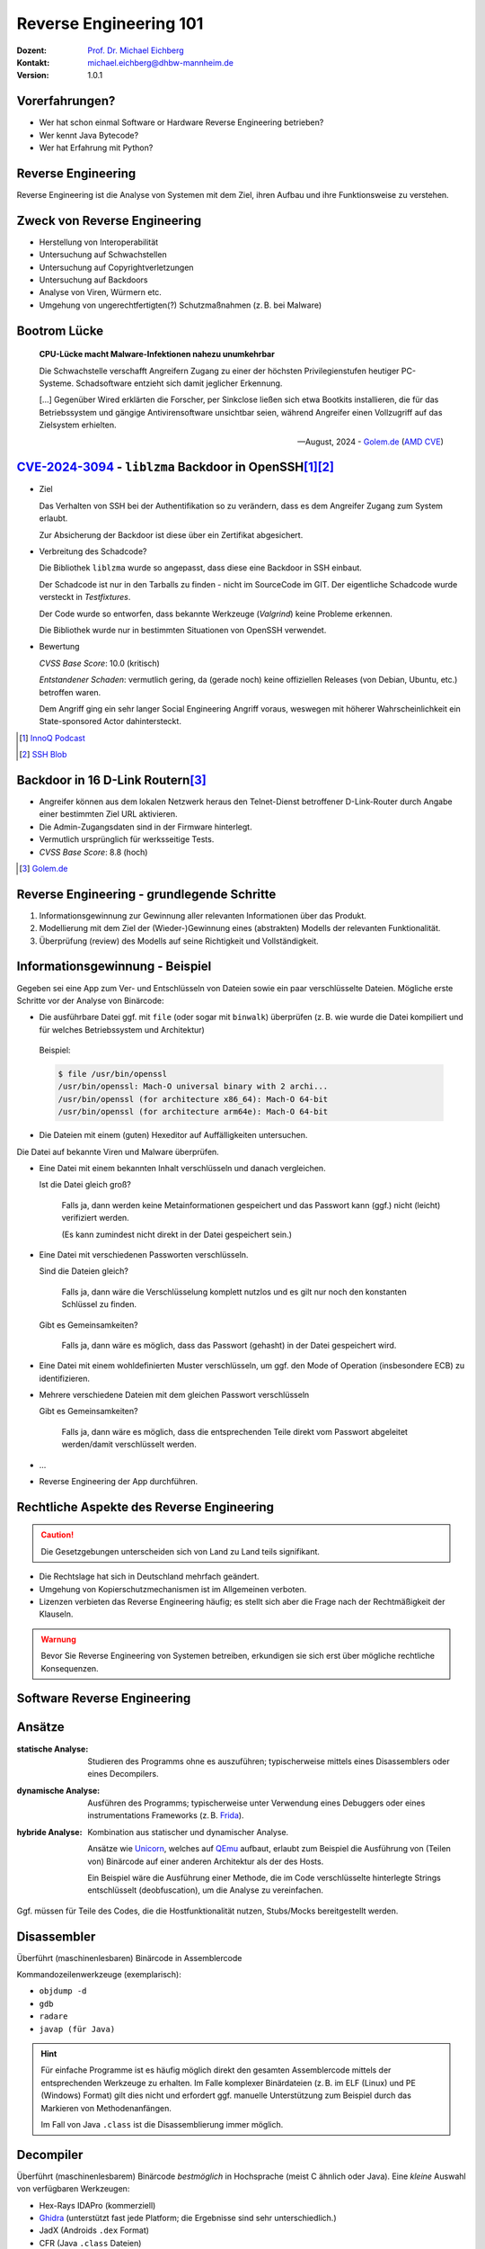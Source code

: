 .. meta:: 
    :author: Michael Eichberg
    :keywords: "IT Sicherheit", "Reverse Engineering"
    :description lang=de: Fortgeschrittene Angewandte IT Sicherheit
    :id: lecture-security-java_reverse_engineering
    :first-slide: last-viewed
    :exercises-master-password: WirklichSchwierig!    

.. |html-source| source::
    :prefix: https://delors.github.io/
    :suffix: .html
.. |pdf-source| source::
    :prefix: https://delors.github.io/
    :suffix: .html.pdf
.. |at| unicode:: 0x40

.. role:: incremental   
.. role:: eng
.. role:: ger
.. role:: red
.. role:: green
.. role:: the-blue
.. role:: minor
.. role:: ger-quote
.. role:: obsolete
.. role:: line-above

.. role:: raw-html(raw)
   :format: html


.. class:: animated-symbol organic-red

Reverse Engineering 101 
=====================================================

.. container::

    :Dozent: `Prof. Dr. Michael Eichberg <https://delors.github.io/cv/folien.de.rst.html>`__
    :Kontakt: michael.eichberg@dhbw-mannheim.de
    :Version: 1.0.1

.. supplemental::

  :Folien:
    
    |html-source|

    |pdf-source|
  
  :Fehler melden:

    https://github.com/Delors/delors.github.io/issues



Vorerfahrungen?
-------------------

.. class:: incremental

- Wer hat schon einmal Software or Hardware Reverse Engineering betrieben?
- Wer kennt Java Bytecode?
- Wer hat Erfahrung mit Python?
  


Reverse Engineering
----------------------

Reverse Engineering ist die Analyse von Systemen mit dem Ziel, ihren Aufbau und ihre Funktionsweise zu verstehen.

.. incremental::  

    Typische Anwendungsfälle:

    .. class:: incremental

    - die Rekonstruktion (von Teilen) des Quellcodes von Programmen, die nur als Binärabbild vorliegen.
    - die Analyse von Kommunikationsprotokollen proprietärer Software 

.. supplemental:: 

    Vom Reverse Engineering ist das **Reengineering** zu unterscheiden. Im Fall von letzteren geht es :ger-quote:`nur` darum die Funktionalität eines bestehenden Systems mit neuen Techniken wiederherzustellen.  


Zweck von Reverse Engineering
--------------------------------

.. class:: incremental

- Herstellung von Interoperabilität 
- Untersuchung auf Schwachstellen
- Untersuchung auf Copyrightverletzungen
- Untersuchung auf Backdoors
- Analyse von Viren, Würmern etc.
- Umgehung von ungerechtfertigten(?) Schutzmaßnahmen (z. B. bei Malware)


Bootrom Lücke
---------------

.. epigraph:: 

    **CPU-Lücke macht Malware-Infektionen nahezu unumkehrbar**

    Die Schwachstelle verschafft Angreifern Zugang zu einer der höchsten Privilegienstufen heutiger PC-Systeme. Schadsoftware entzieht sich damit jeglicher Erkennung.

    [...] Gegenüber Wired erklärten die Forscher, per Sinkclose ließen sich etwa Bootkits installieren, die für das Betriebssystem und gängige Antivirensoftware unsichtbar seien, während Angreifer einen Vollzugriff auf das Zielsystem erhielten.

    -- August, 2024 - `Golem.de <https://www.golem.de/news/sinkclose-trifft-amd-cpu-luecke-macht-malware-infektionen-nahezu-unumkehrbar-2408-187913.html>`__ (`AMD CVE <https://www.amd.com/en/resources/product-security/bulletin/amd-sb-7014.html>`__)




.. class:: smaller-slide-title

`CVE-2024-3094 <https://nvd.nist.gov/vuln/detail/CVE-2024-3094>`__ - ``liblzma`` Backdoor in OpenSSH\ [#]_\ [#]_
-------------------------------------------------------------------------------------------------------------------------------------------------

.. class:: incremental columns far-far-smaller

- Ziel
  
  Das Verhalten von SSH bei der Authentifikation so zu verändern, dass es dem Angreifer Zugang zum System erlaubt. 
  
  Zur Absicherung der Backdoor ist diese über ein Zertifikat abgesichert.
 
- Verbreitung des Schadcode?

  Die Bibliothek ``liblzma`` wurde so angepasst, dass diese eine Backdoor in SSH einbaut.

  Der Schadcode ist nur in den Tarballs zu finden - nicht im SourceCode im GIT. Der eigentliche Schadcode wurde versteckt in *Testfixtures*.

  Der Code wurde so entworfen, dass bekannte Werkzeuge (*Valgrind*) keine Probleme erkennen.

  Die Bibliothek wurde nur in bestimmten Situationen von OpenSSH verwendet.
- Bewertung
    
  *CVSS Base Score*: 10.0 (kritisch)

  *Entstandener Schaden*: vermutlich gering, da (gerade noch) keine offiziellen Releases (von Debian, Ubuntu, etc.) betroffen waren.

  Dem Angriff ging ein sehr langer Social Engineering Angriff voraus, weswegen mit höherer Wahrscheinlichkeit ein :ger-quote:`State-sponsored Actor` dahintersteckt.


.. [#] `InnoQ  Podcast <https://www.innoq.com/de/podcast/030-xz-open-ssh-backdoor/transcript/>`__
.. [#] `SSH Blob <https://www.ssh.com/blog/a-recap-of-the-openssh-and-xz-liblzma-incident#:~:text=The%20harsh%20fact%20is%20that,by%20one%20of%20its%20maintainers>`__



Backdoor in 16 D-Link Routern\ [#]_
--------------------------------------

- Angreifer können aus dem lokalen Netzwerk heraus den Telnet-Dienst betroffener D-Link-Router durch Angabe einer bestimmten Ziel URL aktivieren.
- Die Admin-Zugangsdaten sind in der Firmware hinterlegt.
- Vermutlich ursprünglich für werksseitige Tests.
- *CVSS Base Score*: 8.8 (hoch)


.. [#] `Golem.de <https://www.golem.de/news/d-link-versteckte-backdoor-in-16-routermodellen-entdeckt-2406-186277.html>`__



Reverse Engineering - grundlegende Schritte
---------------------------------------------

.. class:: incremental dhbw 

1. Informationsgewinnung zur Gewinnung aller relevanten Informationen über das Produkt.
2. Modellierung mit dem Ziel der (Wieder-)Gewinnung eines (abstrakten) Modells der relevanten Funktionalität.
3. Überprüfung (:eng:`review`) des Modells auf seine Richtigkeit und Vollständigkeit.


Informationsgewinnung - Beispiel
----------------------------------

Gegeben sei eine App zum Ver- und Entschlüsseln von Dateien sowie ein paar verschlüsselte Dateien. Mögliche erste Schritte vor der Analyse von Binärcode:

.. container:: stack

    .. container:: layer incremental
    
       - Die ausführbare Datei ggf. mit ``file`` (oder sogar mit ``binwalk``) überprüfen (z. B. wie wurde die Datei kompiliert und für welches Betriebssystem und Architektur)
    
        Beispiel:

        .. code:: bash
        
            $ file /usr/bin/openssl
            /usr/bin/openssl: Mach-O universal binary with 2 archi...
            /usr/bin/openssl (for architecture x86_64):	Mach-O 64-bit
            /usr/bin/openssl (for architecture arm64e):	Mach-O 64-bit

    .. container:: layer incremental

       - Die Dateien mit einem (guten) Hexeditor auf Auffälligkeiten untersuchen.

         .. image:: pictures/hexeditor.png 
            :alt: Hexeditor mit Dateninterpretation
            :align: center
            :height: 600px

    .. container:: layer incremental warning

        Die Datei auf bekannte Viren und Malware überprüfen.

    .. container:: layer incremental
    
      - Eine Datei mit einem bekannten Inhalt verschlüsseln und danach vergleichen.
  
        Ist die Datei gleich groß? 
  
           Falls ja, dann werden keine Metainformationen gespeichert und das Passwort kann (ggf.) nicht (leicht) verifiziert werden. 
           
           (Es kann zumindest nicht direkt in der Datei gespeichert sein.)

    .. container:: layer incremental

      - Eine Datei mit verschiedenen Passworten verschlüsseln.

        Sind die Dateien gleich? 

           Falls ja, dann wäre die Verschlüsselung komplett nutzlos und es gilt nur noch den konstanten Schlüssel zu finden.
 
        Gibt es Gemeinsamkeiten? 
   
           Falls ja, dann wäre es möglich, dass das Passwort (gehasht) in der Datei gespeichert wird.

    .. container:: layer incremental

       - Eine Datei mit einem wohldefinierten Muster verschlüsseln, um ggf. den :ger-quote:`Mode of Operation` (insbesondere ECB) zu identifizieren.

    .. container:: layer incremental

       - Mehrere verschiedene Dateien mit dem gleichen Passwort verschlüsseln

         Gibt es Gemeinsamkeiten? 
         
           Falls ja, dann wäre es möglich, dass die entsprechenden Teile direkt vom Passwort abgeleitet werden/damit verschlüsselt werden.
  
    .. container:: layer incremental

       - ...
  
    .. container:: layer incremental

       - Reverse Engineering der App durchführen.


Rechtliche Aspekte des Reverse Engineering
-------------------------------------------
  
.. caution::

    Die Gesetzgebungen unterscheiden sich von Land zu Land teils signifikant.

.. class:: incremental

- Die Rechtslage hat sich in Deutschland mehrfach geändert.
- Umgehung von Kopierschutzmechanismen ist im Allgemeinen verboten.
- Lizenzen verbieten das Reverse Engineering häufig; es stellt sich aber die Frage nach der Rechtmäßigkeit der Klauseln.

.. container:: center-child-elements

    .. admonition:: Warnung
        :class: incremental warning 
        
        Bevor Sie Reverse Engineering von Systemen betreiben, erkundigen sie sich erst über mögliche rechtliche Konsequenzen.


.. class:: new-section transition-scale

Software Reverse Engineering
--------------------------------

Ansätze
-----------

.. container:: scrollable

    :statische Analyse: Studieren des Programms ohne es auszuführen; typischerweise mittels eines Disassemblers oder eines Decompilers.

    .. class:: incremental 

    :dynamische Analyse: Ausführen des Programms; typischerweise unter Verwendung eines Debuggers oder eines instrumentations Frameworks (z. B. `Frida <https://frida.re>`__).

    .. class:: incremental 

    :hybride Analyse: Kombination aus statischer und dynamischer Analyse.

        Ansätze wie `Unicorn <https://www.unicorn-engine.org>`__, welches auf `QEmu <https://www.qemu.org>`__ aufbaut, erlaubt zum Beispiel die Ausführung von (Teilen von) Binärcode auf einer anderen Architektur als der des Hosts.
        
        Ein Beispiel wäre die Ausführung einer Methode, die im Code verschlüsselte hinterlegte Strings entschlüsselt (:eng:`deobfuscation`), um die Analyse zu vereinfachen.

    .. container:: incremental 

        Ggf. müssen für Teile des Codes, die die Hostfunktionalität nutzen, Stubs/Mocks bereitgestellt werden.


Disassembler
-------------

Überführt (maschinenlesbaren) Binärcode in Assemblercode

Kommandozeilenwerkzeuge (exemplarisch):

- ``objdump -d``
- ``gdb``
- ``radare``
- ``javap (für Java)``

.. hint::
    :class: incremental small

    Für einfache Programme ist es häufig möglich direkt den gesamten Assemblercode mittels der entsprechenden Werkzeuge zu erhalten. Im Falle komplexer Binärdateien (z. B. im ELF (Linux) und PE (Windows) Format) gilt dies nicht und erfordert ggf. manuelle Unterstützung zum Beispiel durch das Markieren von Methodenanfängen. 
    
    Im Fall von Java ``.class`` ist die Disassemblierung immer möglich. 


Decompiler
-------------

Überführt (maschinenlesbarem) Binärcode *bestmöglich* in Hochsprache (meist C ähnlich oder Java). Eine *kleine* Auswahl von verfügbaren Werkzeugen:

- Hex-Rays IDAPro (kommerziell)
- `Ghidra <https://ghidra-sre.org/>`__ (unterstützt fast jede Platform; die Ergebnisse sind sehr unterschiedlich.)
- JadX (Androids ``.dex`` Format)
- CFR (Java ``.class`` Dateien)
- IntelliJ

.. supplemental:: 

    Mittels Decompiler ist es ggf. möglich Code, der zum Beispiel ursprünglich in Kotlin oder Scala geschrieben und für die JVM kompiliert wurde, als Java Code zurückzubekommen. 
    
    Die Ergebnisse sind für Analysezwecke zwar häufig ausreichend gut – von funktionierendem Code jedoch ggf. (sehr) weit entfernt.

    `decompiler.com <https://decompiler.com>`__ unterstützt eine große Anzahl ausführbaren Dateien.

.. hint::
    :class: incremental small

    Decompiler sind generell sehr hilfreich, aber gleichzeitig auch sehr fehlerbehaftet. Vieles, dass im Binärcode möglich ist, hat auf der Ebene des Sourcecodes keine Entsprechung. 
    
    Zum Beispiel unterstützt Java Bytecode beliebige Sprünge. Solche Code wird aber durch normale Programme, die z. B. in Java, Kotlin, Scala oder Clojure geschrieben wurden, nicht erzeugt. Decompiler kommen mit solchem Code in der Regel nicht (gut) zurecht.



cfr Decompiler
---------------

.. image:: pictures/cfr.png 
    :alt: The CFR Decompiler (Java)
    :align: center
    :height: 1050px



JD Decompiler
---------------

.. container:: two-columns 

    .. container:: column no-separator
    
        .. image:: pictures/jd.png 
            :alt: The JD Decompiler (Java)
            :width: 875px

    .. container:: column no-separator incremental small
    
        .. figure:: pictures/jd-excerpt.png 
            :class: picture
            :width: 875px

            Beispiel fehlgeschlagener Dekompilierung


JDec Decompiler
---------------

.. image:: pictures/jdec.png 
    :alt: The JDec Decompiler (Java)
    :align: center
    :height: 1050px



Debugger
-----------

Dient der schrittweisen Ausführung des zu analysierenden Codes oder Hardware; ermöglichen zum Beispiel Speicherinspektion und Manipulation.

- gdb
- lldb
- x64dbg (Windows, Open-Source)
- jdb (Java Debugger)

.. supplemental:: 

    .. rubric:: Hardware Debugger
    
    Für das Debuggen von Hardware gibt es entsprechende Werkzeuge, z. B.
    `Lauterbach Hardware Debugger <https://www.lauterbach.com>`__ (kommerziell und sehr teuer).

    Mittels solcher Werkzeuge ist es möglich die Ausführung von Hardware Schritt für Schritt (:eng:`single step mode``) zu verfolgen und den Zustand der Hardware (Speicher und Register) zu inspizieren. Dies erfordert jedoch häufig eine JTAG Schnittstelle oder etwas vergleichbares.


.. class:: new-section transition-fade

Erschwerung des Reverse Engineering
------------------------------------


.. class:: new-subsection

Obfuscation (:ger:`Verschleierung`)
------------------------------------


Obfuscation → für Menschen unverständlich Code
----------------------------------------------------------

.. class:: incremental scrollable

- Techniken, die dazu dienen das Reverse Engineering zu erschweren.
- Häufig eingesetzt ...

  .. class:: incremental 

  -  von Malware
  -  Adware (im Kontext von Android ein häufig beobachtetes Phänomen)
  -  zum Schutz geistigen Eigentums
  -  für DRM / Durchsetzung von Kopierrechten
  -  zur Prävention von :ger-quote:`Cheating` (insbesondere im Umfeld von Online Games)
  -  Wenn das Programm als Source Code vertrieben wird bzw. vertrieben werden muss (JavaScript)

- Arbeiten auf Quellcode oder Maschinencode Ebene
- Grenze zwischen *Code Minimization*, *Code Optimization* und *Code Obfuscation* ist fließend.
- Mögliche Werkzeuge (ohne Wertung der Qualität/Effektivität):
  
  - [Java] Proguard / Dexguard
  - [C/C++] `Star Force <https://www.star-force.com/products/starforce-crypto/>`__ 

.. supplemental:: 

    Gerade im Umfeld von klassischen *Binaries* für Windows, Mac und Linux erhöhen Compiler Optimierungen, z. B. von C/C++ und Rust Compilern (``-O2 / -O3``), bereits den Aufwand, der notwendig ist den Code zu verstehen, erheblich.

    .. hint::

        Einen ambitionierten und entsprechend ausgestatteten Angreifer wird **Code Obfuscation** bremsen, aber sicher nicht vollständig ausbremsen und das Vorhaben verteilen.


Obfuscation - Techniken (Auszug)
------------------------------------

.. class:: scrollable incremental

- :minor:`entfernen aller Debug-Informationen`
- Das Kürzen aller möglichen Namen (insbesondere Methoden und Klassennamen).
- Das Verschleiern von Konstanten durch den Einsatz vermeintlich komplexer Berechnungen zu deren Initialisierung.

    .. code:: java 
        :class: copy-to-clipboard
        
        ~(((int)Math.PI) ^ Integer.MAX_VALUE >> 16)+Short.MAX_VALUE

    .. class:: incremental
        
        .. code:: java
        
            = 2

- Die Verwendung von Unicode Codepoints für Strings oder die Verschleierung von Strings mittels `rot13 <https://cryptii.com/pipes/rot13-decoder>`__ Verschlüsselung.
  
  .. code:: C
    :class: copy-to-clipboard
    
     /* ??? */ printf("\x48""e\154l\x6F"" \127o\x72""l\144!");

  .. class:: incremental

    .. code:: C
    
        /*  =  */ printf("Hello World!");

- Das Umstellen von Instruktionen, um das Dekompilieren zu erschweren.
- Das Hinzufügen von totem Code.

- Den relevanten Teil der Anwendung komprimieren und verschlüsseln und erst bei Verwendung entpacken und entschlüsseln.
- ...

.. supplemental:: 

   Obfuscation auf Source Code Ebene: 
   `International Obfuscated C Code Contest <https://www.ioccc.org/>`__

   **Umstellen von Instruktionen**
    
   Das Umstellen von Instruktionen erschwert die Analyse, da viele Werkzeuge zum Dekompilieren auf die Erkennung von bestimmten Mustern im Code angewiesen sind und ansonsten nur sehr generischen (Spagetti Code) oder gar unsinnigen Code zurückgeben.

   **Verschleierung von Strings**

   Das Verschleiern von Strings kann insbesondere das Reversen von Binärcode erschweren, da ein Angreifer häufig :ger-quote:`nur` an einer ganz bestimmten Funktionalität interessiert ist und dann Strings ggf. einen sehr guten Einstiegspunkt für die weitergehende Analyse bieten. 
   
   Stellen Sie sich eine komplexe Java Anwendung vor, in der alle Namen von Klassen, Methoden und Attributen durch einzelne oder kurze Sequenzen von Buchstaben ersetzt wurden und sie suchen danach wie von der Anwendung Passworte verarbeitet werden. Handelt es sich um eine GUI Anwendung, dann wäre zum Beispiel die Suche nach Text, der in den Dialogen vorkommt (z. B. ``"Password"``) z. B. ein sehr guter Einstiegspunkt.


.. class:: new-subsection

Verschlüsselung von Bytecode und Java Class Loader
---------------------------------------------------


``ClassLoader``
----------------

.. class:: incremental list-with-explanations

- ``ClassLoader`` dienen dazu Klassen dynamisch zu laden. D. h. eine Klasse wird erst dann von der JVM geladen, wenn sie benötigt bzw. angefordert wird.
- Jeder ``ClassLoader`` spannt seinen eigenen Namensraum auf.

  Zwei Instanzen der gleichen Klasse (d. h. mit dem selben Bytecode) sind nicht gleich (Referenzgleichheit), wenn zwei verschiedene ``ClassLoader`` genutzt wurden.
- ``ClassLoader`` stehen in einer Hierarchie.
- ``ClassLoader`` können genutzt werden, um:
  
  - ein Programm dynamisch zu erweitern (Plug-ins
  - um Klassen zu laden, die zur Laufzeit generiert wurden
  - um den Bytecode zu manipulieren, bevor er von der JVM ausgeführt wird.


  


Ein eigener ClassLoader
--------------------------

.. code:: Java
    :class: copy-to-clipboard far-smaller

    static class MyClassLoader extends ClassLoader {
      public MyClassLoader(ClassLoader parent) { super(parent); }

      @Override
      protected Class<?> findClass(final String name) throws ClassNotFoundException {
        try (final var in = super.getResourceAsStream(name)) {
          final var classBytes = new byte[in.available()];
          final var readBytes = in.read(classBytes);
          if (readBytes != classBytes.length) {
             throw new IOException("failed reading class file: " + name);
          }
          return defineClass(name,classBytes, 0, classBytes.length);
        } catch (IOException ioe) {
           throw new ClassNotFoundException("failed loading " + name, ioe);
        }
      }
    }


ClassLoading - Example
------------------------

.. container:: scrollable

    .. rubric:: Ein Singleton

    .. code:: Java
        :class: copy-to-clipboard smaller

        public class MySingleton {

            private static MySingleton instance = null;
            private MySingleton() {}

            public static synchronized MySingleton instance() {
                if (instance == null) instance = new MySingleton();
                return instance;
            }
        }

    .. container:: incremental

        .. rubric:: Gleichheit von Instanzen

        .. code:: Java
            :class: copy-to-clipboard  smaller

            Object a = MySingleton.instance();
            Object b = MySingleton.instance();
            System.out.println(a == b);

        .. code:: Text

            Ergebnis: true

    .. container:: incremental

        .. rubric:: Verwendung des SystemClassLoader

        .. code:: Java
            :class: copy-to-clipboard  smaller

            ClassLoader cl1 = ClassLoader.getSystemClassLoader();
            Class<?> clazz1 = cl1.loadClass("demo.MySingleton");
            Object a = clazz1
                .getDeclaredMethod("instance", new Class<?>[] {})
                .invoke(null);
            ClassLoader cl2 = ClassLoader.getSystemClassLoader(); 
            Class<?> clazz2 = cl2.loadClass("demo.MySingleton");
            Object b = clazz2
                .getDeclaredMethod("instance", new Class<?>[] {})
                .invoke(null);

            System.out.println(a == b);

        .. code:: Text

            Ergebnis: true


    .. container:: incremental

        .. rubric:: Verwendung von zwei Instanzen von MyClassLoader

        .. code:: Java
            :class: copy-to-clipboard  smaller

            ClassLoader cl1 = new MyClassLoader();
            Class<?> clazz1 = cl1.loadClass("demo.MySingleton");
            Object a = clazz1
                .getDeclaredMethod("instance", new Class<?>[] {})
                    .invoke(null);
            ClassLoaderacl2 = new MyClassLoader();
            Class<?> clazz2 = cl2.loadClass("demo.MySingleton");
            Object b = clazz2
                .getDeclaredMethod("instance", new Class<?>[] {})
                    .invoke(null);

            System.out.println(a == b);

        .. container:: incremental

            .. code:: Text

                Ergebnis: False


.. class:: new-section transition-fade

Eine sehr kurz Einführung in Java Bytecode
-----------------------------------------------

Die Java Virtual Machine
------------------------------------------------- 

.. class:: incremental

- **Java Bytecode** ist die Sprache, in der Java (oder Scala, Kotlin, ...) Programme auf der Java Virtual Machine (JVM) [#]_ ausgeführt werden.
- :minor:`In den meisten Fällen arbeiten Java Decompiler so gut, dass ein tiefgehendes Verständnis von Java Bytecode selten notwendig ist.`
- Java Bytecode kann — muss aber nicht — interpretiert werden. (Z. B. können :ger-quote:`virtuelle Methodenaufrufe` in Java schneller sein als in C++.)


.. [#] `Java Bytecode Spezifikation <https://docs.oracle.com/javase/specs/jvms/se21/html/index.html>`__


Java Bytecode - stackbasierte virtuelle Maschine
------------------------------------------------- 

.. container:: smaller

   Die JVM ist eine stackbasierte virtuelle Maschine. 
   
   Die getypten Operanden eines Befehls werden auf einem Stack abgelegt und die Operationen arbeiten auf den obersten Elementen des Stacks. Jeder Thread hat seinen eigenen Stack.
   
        .. container:: two-columns footnotesize incremental
    
            .. container:: column 
        
                .. rubric:: Instruktionen

                .. code:: java

                    nop
                    bipush 100               → int

                    bipush  50               → int


                    iadd        ← 2 ⨉ int    → int


            
            .. container:: column incremental
                
                .. rubric:: Veränderung des Stacks

                .. code:: java

                    └─────┘
                    │ 100 │
                    └─────┘
                    │  50 │
                    │ 100 │
                    └─────┘
                    │ 150 │
                    └─────┘

.. supplemental::

    Eine Methode muss einen Stack begrenzter Höhe aufweisen. Code, für den die Stackhöhe nicht berechenbar ist, wird vom Compiler abgelehnt. (Zum Beispiel ein ``bipush`` in einer Endlosschleife.)
    Die benötigte Höhe des Stacks wird vom Compiler berechnet und von der JVM überprüft. 



Java Bytecode - Methodenaufrufe und lokale Variablen
---------------------------------------------------------

.. class:: incremental

- Die Java Virtual Machine verwendet lokale Variablen zur Übergabe von Parametern beim Methodenaufruf. 
- Beim Aufruf von *Klassenmethoden* (``static``) werden alle Parameter in aufeinanderfolgenden lokalen Variablen übergeben, beginnend mit der lokalen Variable 0. 
  D. h. in der aufrufenden Methode werden die Parameter vom Stack geholt und in lokalen Variablen gespeichert.
- Beim Aufruf von *Instanzmethoden* wird die lokale Variable 0 dazu verwendet, um die Referenz (``this``) auf das Objekt zu übergeben, auf dem die Instanzmethode aufgerufen wird. 
  Anschließend werden alle Parameter in aufeinanderfolgenden lokalen Variablen übergeben, beginnend mit der lokalen Variable 1.

.. supplemental::

    Die Anzahl der benötigten lokalen Variablen wird vom Compiler berechnet und von der JVM überprüft. 


.. class:: small

Beispiel: *Default Constructor* In Java Bytecode
-------------------------------------------------

Ein *Constructor* welcher keine expliziten Parameter hat und nur den super Konstruktor aufruft.

.. code:: java

    // Method descriptor ()V
    // Stack: 1, Locals: 1
    public Main();
        0  aload_0 [this]
        1  invokespecial java.lang.Object()
        4  return

Die Zeilennummern und die Informationen über die lokalen Variablen sind optional und werden nur für Debugging Zwecke benötigt.

.. code:: java
    
      Line numbers:         [pc: 0, line: 9]
      Local variable table: [pc: 0, pc: 5]  local: this 
                                            index: 0 
                                            type:  de.dhbw.simplesecurepp.Main

.. supplemental:: 

    Es gibt weitere Metainformationen, die :ger-quote:`nur` für Debugging-Zwecke benötigt werden, z. B. Informationen über die ursprünglich Quelle des Codes oder die sogenannte "Local Variable Type Table" in Hinblick auf generische Typinformationen. Solche Informationen werden häufig vor Auslieferung entfernt bzw. nicht hineinkompiliert. 


Beispiel: Aufruf einer komplexeren Methode
-------------------------------------------

.. code:: java
    :class: small
        
    // Method descriptor ([Ljava/lang/String;)V
    // Stack: 5, Locals: 8
    public static void main(java.lang.String[] args) throws ...;
        0  aload_0 [args]
        1  arraylength
        2  iconst_2
        3  if_icmpeq 74                // integer comparison for equality
        6  getstatic java.lang.System.err : java.io.PrintStream 
        9  ldc <String "SimpleSecure++">
        11  invokevirtual java.io.PrintStream.println(java.lang.String) : void 
        ...






.. class:: new-section transition-scale

Verschlüsselung von Daten
----------------------------------------------


Alternativen zur Speicherung von Passwörtern
---------------------------------------------

In einigen Anwendungsgebieten ist es möglich auf das explizite Speichern von Passwörtern ganz zu verzichten\ [*]_. 

.. container:: incremental 

    Stattdessen wird z. B. einfach versucht das Ziel zu entschlüsseln und danach evaluiert ob das Passwort (vermutlich) das Richtige war. 

.. container:: incremental 

    Kann darauf verzichtet werden zu überprüfen ob das Passwort korrekt war, dann sind keine Metainformationen notwendig und die verschlüsselte Datei kann genau so groß sein wie die unverschlüsselte Datei.

.. [*] Bei einer Verschlüsselung mit OpenSSL wird das Passwort nicht gespeichert.



Schematische Darstellung der Verschlüsselung von Containern (z. B. Veracrypt)
-------------------------------------------------------------------------------


.. image:: graffles/verschluesselung_von_veracrypt.svg
    :alt: Schematische Darstellung von Containern.
    :align: center
    :width: 1800px



Generische Dateiverschlüsselung ohne explizite Speicherung des Passworts
-------------------------------------------------------------------------



.. image:: graffles/generische_dateiverschluesselung.svg
    :alt: Beispiehafte Verschlüsselung von Containern.
    :align: center
    :width: 1800px




.. class:: center-child-elements no-title

Fokussiert bleiben!
--------------------------------------

.. important:: 
    :class: warning incremental
   
    Bleibe fokussiert! 

    Analysiere nur was notwendig ist.


.. class:: integrated-exercise organic-red center-child-elements

Live Demo - Reversing SimpleSecure++
--------------------------------------




.. class:: integrated-exercise

Reverse Engineering Übung
--------------------------------------

.. rubric:: Gegeben

:Programm: `Secure++ <./exercise/securepp/securepp-0.0.1.jar>`__
:Datei: `Poem.enc <./exercise/securepp/Poem.enc>`__

.. rubric:: Exemplarische Verwendung zum Verschlüsseln

.. code:: bash
    :class: far-smaller copy-to-clipboard

    java -jar securepp-0.0.1.jar de.dhbw.securepp.Main \
        -p 'VielleichtIstEsRichtig-vielleichtAuchNICHT...' \
        -in Poem.txt -out Poem.enc

.. rubric:: Aufgabe

.. exercise::

    Entschlüsseln Sie die Datei Poem.enc, die mit dem Program Secure++ verschlüsselt wurde.

    .. solution::
        :pwd: 5ZeilenInPython;

        Das Problem von Secure++ ist, dass der DEK unabhängig vom Passwort ist. Wir benötigen nur den Nonce aus der Datei und die Konstante "DEK", um die Datei zu entschlüsseln.

        Der folgende Python-Code entschlüsselt Dateien, die mit Secure++ verschlüsselt wurden.

        .. code:: python
            :class: copy-to-clipboard

            #!/usr/local/bin/python3

            # Format:
            # [32] Salt (for KEK)
            # [44] Encrypted and Encoded DEK
            # [16] Checksum
            # [16] Nonce for CTR
            # [...] Encrypted Data

            from Crypto.Cipher import AES
            from Crypto.Util import Counter
            from binascii import hexlify

            dek = bytes([ 0x43, 0xE7, 0x14, 0x67, 0xF9, 0x86, 0xDE, 0xEA, 0xAA,
                          0x4E, 0x5F, 0x88, 0xDE, 0x89, 0x15, 0xD7, 0x91, 0x00, 
                          0x3D, 0x32, 0x0A, 0xE1, 0x2D, 0x19, 0x25, 0x20, 0x5B, 
                          0x92, 0xA9, 0xB1, 0x84, 0xED ])

            with open("demo/Poem.enc","rb") as f:
                f.seek(0x5c)
                nonce = f.read(16)[:8]
                encryptedData = f.read()
                aes = AES.new(dek,AES.MODE_CTR,nonce=nonce)
                print(aes.decrypt(encryptedData))


